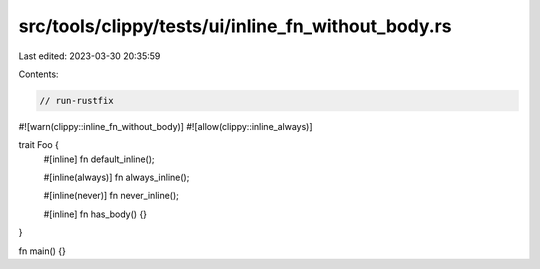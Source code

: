 src/tools/clippy/tests/ui/inline_fn_without_body.rs
===================================================

Last edited: 2023-03-30 20:35:59

Contents:

.. code-block:: rs

    // run-rustfix

#![warn(clippy::inline_fn_without_body)]
#![allow(clippy::inline_always)]

trait Foo {
    #[inline]
    fn default_inline();

    #[inline(always)]
    fn always_inline();

    #[inline(never)]
    fn never_inline();

    #[inline]
    fn has_body() {}
}

fn main() {}


